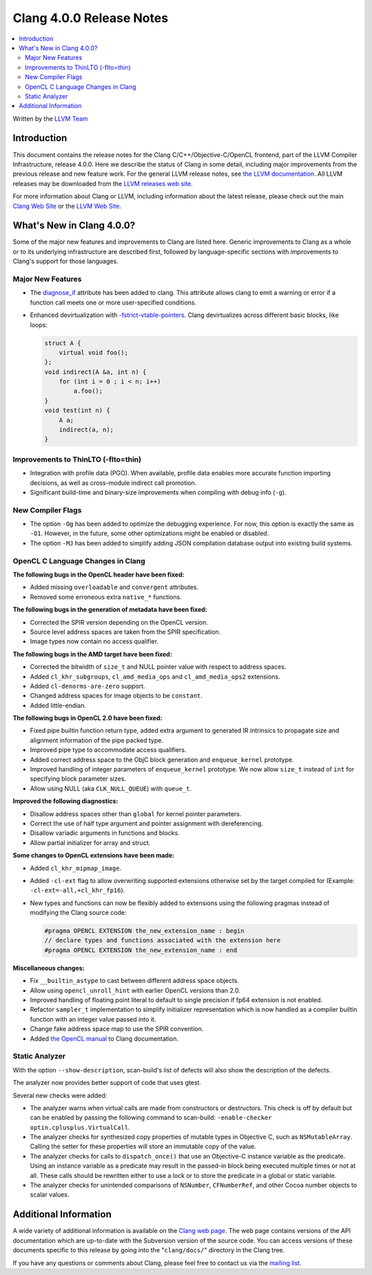 =========================
Clang 4.0.0 Release Notes
=========================

.. contents::
   :local:
   :depth: 2

Written by the `LLVM Team <http://llvm.org/>`_

Introduction
============

This document contains the release notes for the Clang C/C++/Objective-C/OpenCL
frontend, part of the LLVM Compiler Infrastructure, release 4.0.0. Here we
describe the status of Clang in some detail, including major
improvements from the previous release and new feature work. For the
general LLVM release notes, see `the LLVM
documentation <http://llvm.org/docs/ReleaseNotes.html>`_. All LLVM
releases may be downloaded from the `LLVM releases web
site <http://llvm.org/releases/>`_.

For more information about Clang or LLVM, including information about
the latest release, please check out the main `Clang Web
Site <http://clang.llvm.org>`_ or the `LLVM Web
Site <http://llvm.org>`_.

What's New in Clang 4.0.0?
==========================

Some of the major new features and improvements to Clang are listed
here. Generic improvements to Clang as a whole or to its underlying
infrastructure are described first, followed by language-specific sections with
improvements to Clang's support for those languages.

Major New Features
------------------

- The `diagnose_if <AttributeReference.html#diagnose-if>`_ attribute has been
  added to clang. This attribute allows
  clang to emit a warning or error if a function call meets one or more
  user-specified conditions.

- Enhanced devirtualization with
  `-fstrict-vtable-pointers <UsersManual.html#cmdoption-fstrict-vtable-pointers>`_.
  Clang devirtualizes across different basic blocks, like loops:

  .. code-block:: c++

       struct A {
           virtual void foo();
       };
       void indirect(A &a, int n) {
           for (int i = 0 ; i < n; i++)
               a.foo();
       }
       void test(int n) {
           A a;
           indirect(a, n);
       }


Improvements to ThinLTO (-flto=thin)
------------------------------------
- Integration with profile data (PGO). When available, profile data enables
  more accurate function importing decisions, as well as cross-module indirect
  call promotion.
- Significant build-time and binary-size improvements when compiling with debug
  info (``-g``).

New Compiler Flags
------------------

- The option ``-Og`` has been added to optimize the debugging experience.
  For now, this option is exactly the same as ``-O1``. However, in the future,
  some other optimizations might be enabled or disabled.

- The option ``-MJ`` has been added to simplify adding JSON compilation
  database output into existing build systems.


OpenCL C Language Changes in Clang
----------------------------------

**The following bugs in the OpenCL header have been fixed:**

* Added missing ``overloadable`` and ``convergent`` attributes.
* Removed some erroneous extra ``native_*`` functions.

**The following bugs in the generation of metadata have been fixed:**

* Corrected the SPIR version depending on the OpenCL version.
* Source level address spaces are taken from the SPIR specification.
* Image types now contain no access qualifier.

**The following bugs in the AMD target have been fixed:**

* Corrected the bitwidth of ``size_t`` and NULL pointer value with respect to
  address spaces.
* Added ``cl_khr_subgroups``, ``cl_amd_media_ops`` and ``cl_amd_media_ops2``
  extensions.
* Added ``cl-denorms-are-zero`` support.
* Changed address spaces for image objects to be ``constant``.
* Added little-endian.

**The following bugs in OpenCL 2.0 have been fixed:**

* Fixed pipe builtin function return type, added extra argument to generated
  IR intrinsics to propagate size and alignment information of the pipe packed
  type.
* Improved pipe type to accommodate access qualifiers.
* Added correct address space to the ObjC block generation and ``enqueue_kernel``
  prototype.
* Improved handling of integer parameters of ``enqueue_kernel`` prototype. We
  now allow ``size_t`` instead of ``int`` for specifying block parameter sizes.
* Allow using NULL (aka ``CLK_NULL_QUEUE``) with ``queue_t``.


**Improved the following diagnostics:**

* Disallow address spaces other than ``global`` for kernel pointer parameters.
* Correct the use of half type argument and pointer assignment with
  dereferencing.
* Disallow variadic arguments in functions and blocks.
* Allow partial initializer for array and struct.

**Some changes to OpenCL extensions have been made:**

* Added ``cl_khr_mipmap_image``.
* Added ``-cl-ext`` flag to allow overwriting supported extensions otherwise
  set by the target compiled for (Example: ``-cl-ext=-all,+cl_khr_fp16``).
* New types and functions can now be flexibly added to extensions using the
  following pragmas instead of modifying the Clang source code:

  .. code-block:: c

       #pragma OPENCL EXTENSION the_new_extension_name : begin
       // declare types and functions associated with the extension here
       #pragma OPENCL EXTENSION the_new_extension_name : end


**Miscellaneous changes:**

* Fix ``__builtin_astype`` to cast between different address space objects.
* Allow using ``opencl_unroll_hint`` with earlier OpenCL versions than 2.0.
* Improved handling of floating point literal to default to single precision if
  fp64 extension is not enabled.
* Refactor ``sampler_t`` implementation to simplify initializer representation
  which is now handled as a compiler builtin function with an integer value
  passed into it.
* Change fake address space map to use the SPIR convention.
* Added `the OpenCL manual <UsersManual.html#opencl-features>`_ to Clang
  documentation.


Static Analyzer
---------------

With the option ``--show-description``, scan-build's list of defects will also
show the description of the defects.

The analyzer now provides better support of code that uses gtest.

Several new checks were added:

- The analyzer warns when virtual calls are made from constructors or
  destructors. This check is off by default but can be enabled by passing the
  following command to scan-build: ``-enable-checker optin.cplusplus.VirtualCall``.
- The analyzer checks for synthesized copy properties of mutable types in
  Objective C, such as ``NSMutableArray``. Calling the setter for these properties
  will store an immutable copy of the value.
- The analyzer checks for calls to ``dispatch_once()`` that use an Objective-C
  instance variable as the predicate. Using an instance variable as a predicate
  may result in the passed-in block being executed multiple times or not at all.
  These calls should be rewritten either to use a lock or to store the predicate
  in a global or static variable.
- The analyzer checks for unintended comparisons of ``NSNumber``, ``CFNumberRef``, and
  other Cocoa number objects to scalar values.


Additional Information
======================

A wide variety of additional information is available on the `Clang web page
<http://clang.llvm.org/>`_. The web page contains versions of the API
documentation which are up-to-date with the Subversion version of the source
code. You can access versions of these documents specific to this release by
going into the "``clang/docs/``" directory in the Clang tree.

If you have any questions or comments about Clang, please feel free to
contact us via the `mailing
list <http://lists.llvm.org/mailman/listinfo/cfe-dev>`_.
